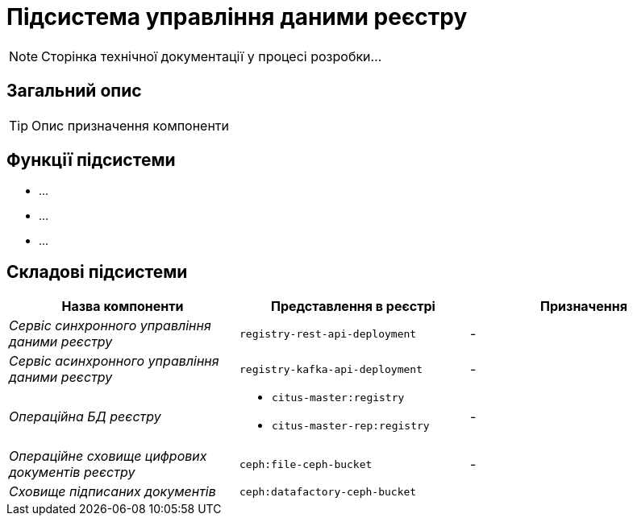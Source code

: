 = Підсистема управління даними реєстру

[NOTE]
--
Сторінка технічної документації у процесі розробки...
--

== Загальний опис

[TIP]
Опис призначення компоненти

== Функції підсистеми

* ...
* ...
* ...

== Складові підсистеми

|===
|Назва компоненти|Представлення в реєстрі|Призначення

|_Сервіс синхронного управління даними реєстру_
|`registry-rest-api-deployment`
|-

|_Сервіс асинхронного управління даними реєстру_
|`registry-kafka-api-deployment`
|-

|_Операційна БД реєстру_
a|
* `citus-master:registry`
* `citus-master-rep:registry`
|-

|_Операційне сховище цифрових документів реєстру_
|`ceph:file-ceph-bucket`
|-

|_Сховище підписаних документів_
|`ceph:datafactory-ceph-bucket`
|
|===